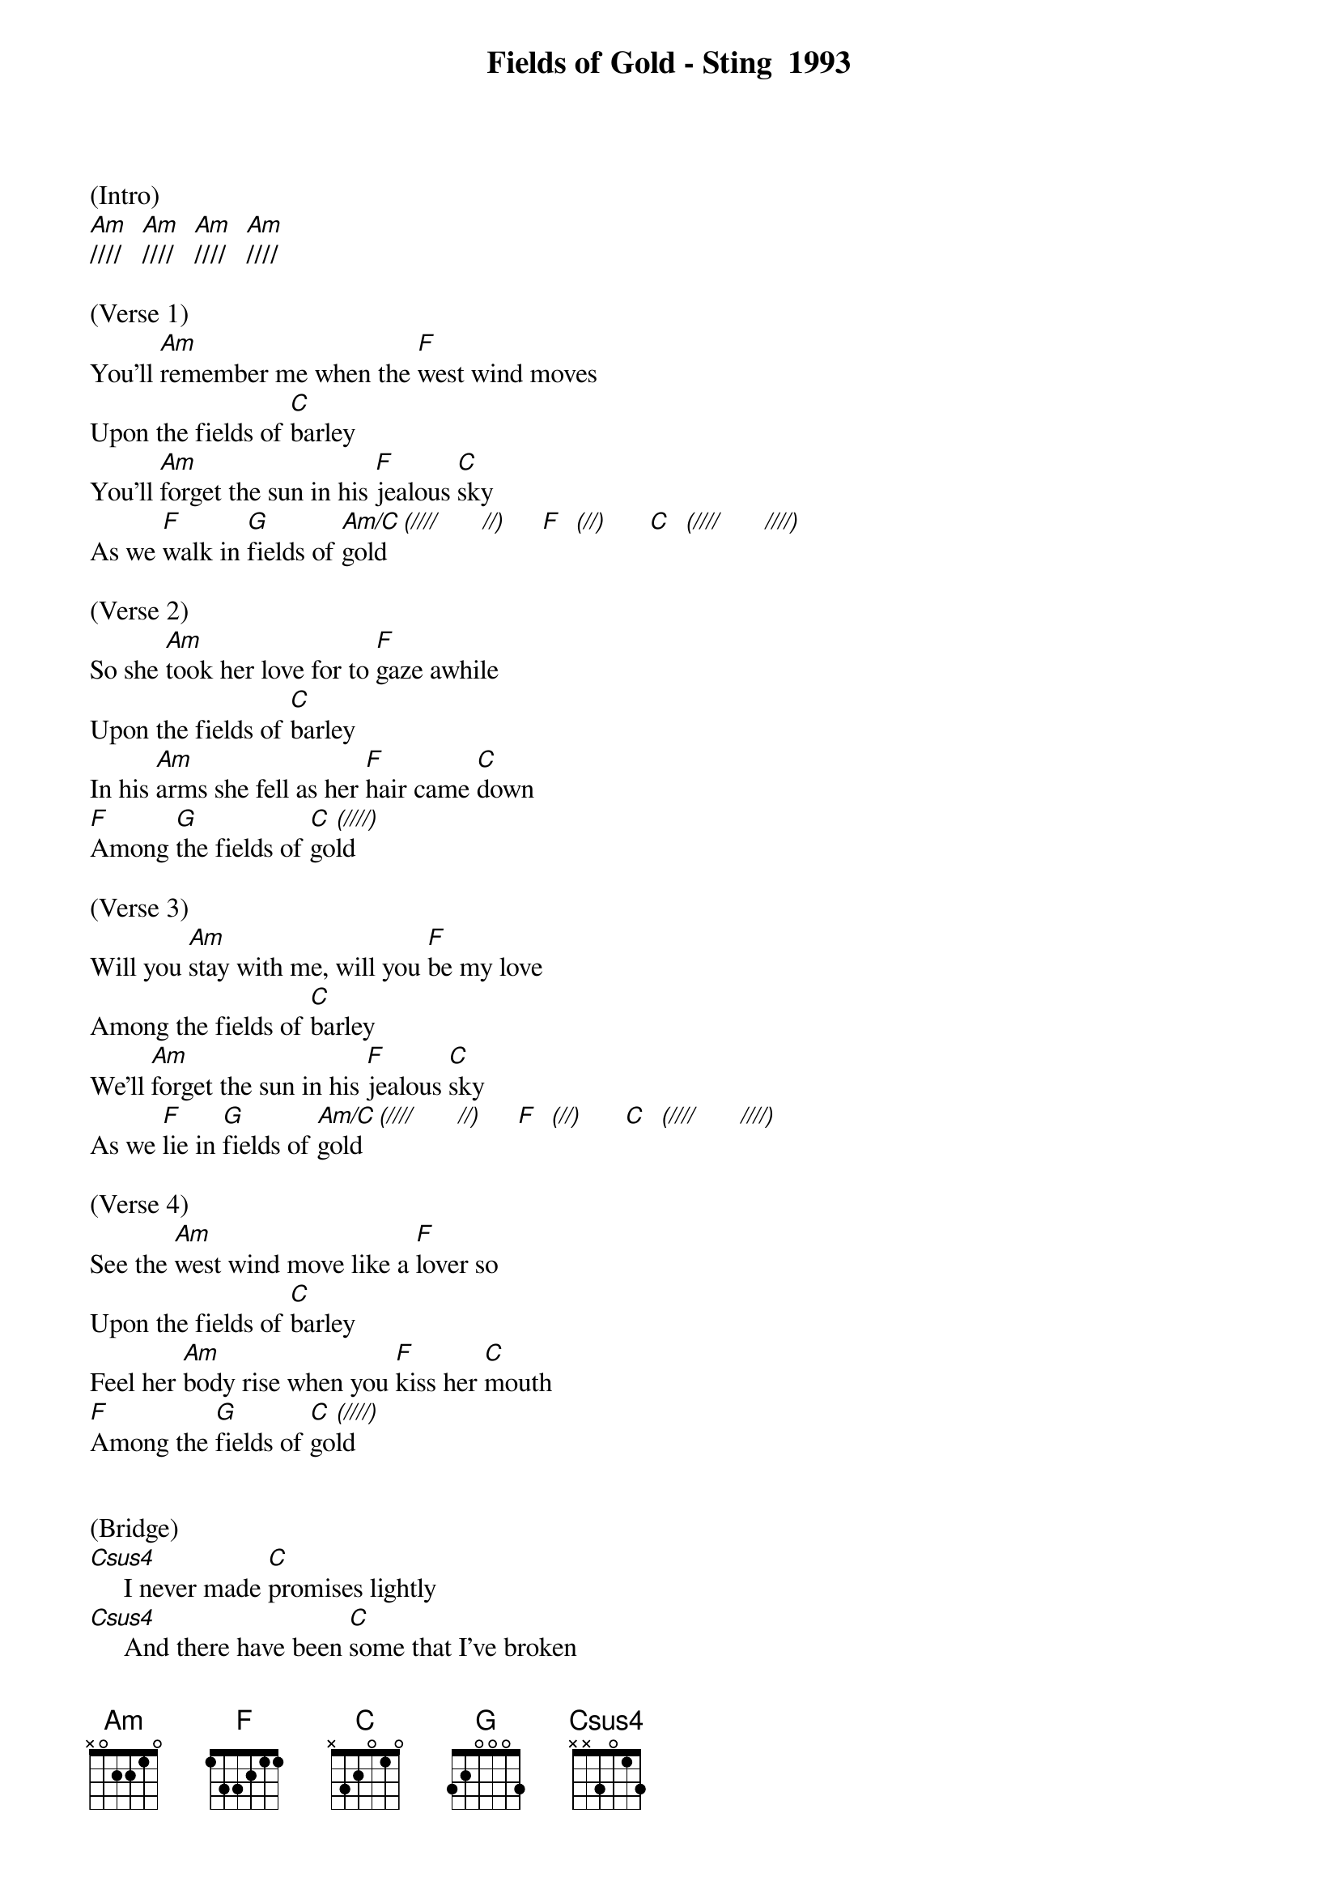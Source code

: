 {new_song}
{title:Fields of Gold - Sting  1993}
{key:Am}

(Intro)
[Am]////   [Am]////   [Am]////   [Am]////   

(Verse 1)
You'll [Am]remember me when the [F]west wind moves
Upon the fields of [C]barley
You'll [Am]forget the sun in his [F]jealous [C]sky
As we [F]walk in [G]fields of [Am/C]gold [(////]      [//)]     [F]  [(//)]      [C]  [(////]      [////)]      

(Verse 2) 
So she [Am]took her love for to [F]gaze awhile
Upon the fields of [C]barley
In his [Am]arms she fell as her [F]hair came [C]down
[F]Among [G]the fields of [C]go[(////)]ld     

(Verse 3) 
Will you [Am]stay with me, will you [F]be my love
Among the fields of [C]barley
We'll [Am]forget the sun in his [F]jealous [C]sky
As we [F]lie in [G]fields of [Am/C]gold [(////]      [//)]     [F]  [(//)]      [C]  [(////]      [////)]      

(Verse 4) 
See the [Am]west wind move like a [F]lover so
Upon the fields of [C]barley
Feel her [Am]body rise when you [F]kiss her [C]mouth
[F]Among the [G]fields of [C]go[(////)]ld     


(Bridge)
[Csus4]     I never made [C]promises lightly  
[Csus4]     And there have been [C]some that I've broken
[Csus4]     But I swear in the [C]days still left
We'll [F]walk in [G]fields of [C]gold
We'll [F]walk in [G]fields of [C]go[(////]ld    [////)]      


(Instrumental)
[Am]   [F]    [F]    [C]    [Am]   [F]  [C]   [F]   [G]   [C] [(////)] 



(Verse 5)
Many y[Am]ears have passed since those [F]summer days
Among the fields of [C]barley
See the [Am]children run as the sun [F]goes [C]down
[F]Among the [G]fields of [C]go[(////)]ld     


(Verse 6)
You'll [Am]remember me when the [F]west wind moves
Upon the fields of [C]barley
You can [Am]tell the sun in his [F]jealous [C]sky
When we [F]walked in [G]fields of [C]gold
When we [F]walked in [G]fields of [C]gold
When we [F]walked in [G]fields of [C]gol[Csus4]d      

[C]  [Csus4]  [C]  [Csus4]   [C]   [Csus4]   [C] [(Hold)] 



